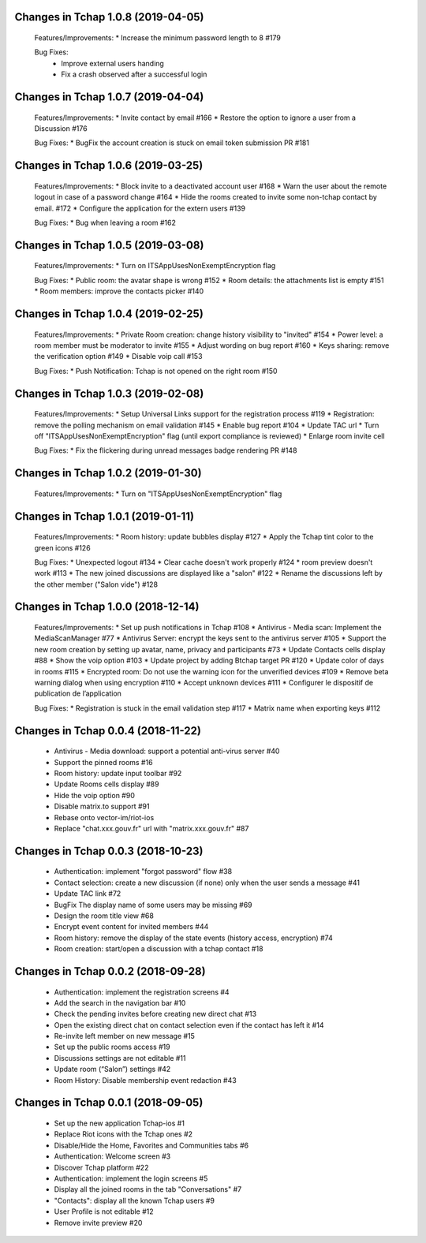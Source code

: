 Changes in Tchap 1.0.8 (2019-04-05)
===================================================

 Features/Improvements:
 * Increase the minimum password length to 8 #179
 
 Bug Fixes:
  * Improve external users handing
  * Fix a crash observed after a successful login

Changes in Tchap 1.0.7 (2019-04-04)
===================================================

 Features/Improvements:
 * Invite contact by email #166
 * Restore the option to ignore a user from a Discussion #176
 
 Bug Fixes:
 * BugFix the account creation is stuck on email token submission PR #181

Changes in Tchap 1.0.6 (2019-03-25)
===================================================

 Features/Improvements:
 * Block invite to a deactivated account user #168
 * Warn the user about the remote logout in case of a password change #164
 * Hide the rooms created to invite some non-tchap contact by email. #172
 * Configure the application for the extern users #139
 
 Bug Fixes:
 * Bug when leaving a room #162

Changes in Tchap 1.0.5 (2019-03-08)
===================================================

 Features/Improvements:
 * Turn on ITSAppUsesNonExemptEncryption flag
 
 Bug Fixes:
 * Public room: the avatar shape is wrong #152
 * Room details: the attachments list is empty #151
 * Room members: improve the contacts picker #140

Changes in Tchap 1.0.4 (2019-02-25)
===================================================

 Features/Improvements:
 * Private Room creation: change history visibility to "invited" #154
 * Power level: a room member must be moderator to invite #155
 * Adjust wording on bug report #160
 * Keys sharing: remove the verification option #149
 * Disable voip call #153
 
 Bug Fixes:
 * Push Notification: Tchap is not opened on the right room #150

Changes in Tchap 1.0.3 (2019-02-08)
===================================================

 Features/Improvements:
 * Setup Universal Links support for the registration process #119
 * Registration: remove the polling mechanism on email validation #145
 * Enable bug report #104
 * Update TAC url
 * Turn off "ITSAppUsesNonExemptEncryption" flag (until export compliance is reviewed)
 * Enlarge room invite cell
 
 Bug Fixes:
 * Fix the flickering during unread messages badge rendering PR #148

Changes in Tchap 1.0.2 (2019-01-30)
===================================================

 Features/Improvements:
 * Turn on "ITSAppUsesNonExemptEncryption" flag

Changes in Tchap 1.0.1 (2019-01-11)
===================================================

 Features/Improvements:
 * Room history: update bubbles display #127
 * Apply the Tchap tint color to the green icons #126
 
 Bug Fixes:
 * Unexpected logout #134
 * Clear cache doesn't work properly #124
 * room preview doesn't work #113
 * The new joined discussions are displayed like a "salon" #122
 * Rename the discussions left by the other member ("Salon vide") #128

Changes in Tchap 1.0.0 (2018-12-14)
===================================================

 Features/Improvements:
 * Set up push notifications in Tchap #108
 * Antivirus - Media scan: Implement the MediaScanManager #77
 * Antivirus Server: encrypt the keys sent to the antivirus server #105
 * Support the new room creation by setting up avatar, name, privacy and participants #73
 * Update Contacts cells display #88
 * Show the voip option #103
 * Update project by adding Btchap target PR #120
 * Update color of days in rooms #115
 * Encrypted room: Do not use the warning icon for the unverified devices #109
 * Remove beta warning dialog when using encryption #110
 * Accept unknown devices #111
 * Configurer le dispositif de publication de l’application
 
 Bug Fixes:
 * Registration is stuck in the email validation step #117
 * Matrix name when exporting keys #112

Changes in Tchap 0.0.4 (2018-11-22)
===================================================

 * Antivirus - Media download: support a potential anti-virus server #40
 * Support the pinned rooms #16
 * Room history: update input toolbar #92
 * Update Rooms cells display #89
 * Hide the voip option #90
 * Disable matrix.to support #91
 * Rebase onto vector-im/riot-ios
 * Replace "chat.xxx.gouv.fr" url with "matrix.xxx.gouv.fr" #87

Changes in Tchap 0.0.3 (2018-10-23)
===================================================

 * Authentication: implement "forgot password" flow #38
 * Contact selection: create a new discussion (if none) only when the user sends a message #41
 * Update TAC link #72
 * BugFix The display name of some users may be missing #69
 * Design the room title view #68
 * Encrypt event content for invited members #44
 * Room history: remove the display of the state events (history access, encryption) #74
 * Room creation: start/open a discussion with a tchap contact #18

Changes in Tchap 0.0.2 (2018-09-28)
===================================================

 * Authentication: implement the registration screens #4
 * Add the search in the navigation bar #10
 * Check the pending invites before creating new direct chat #13
 * Open the existing direct chat on contact selection even if the contact has left it #14
 * Re-invite left member on new message #15
 * Set up the public rooms access #19
 * Discussions settings are not editable #11
 * Update room (“Salon”) settings #42
 * Room History: Disable membership event redaction #43

Changes in Tchap 0.0.1 (2018-09-05)
===================================================
 
 * Set up the new application Tchap-ios #1
 * Replace Riot icons with the Tchap ones #2
 * Disable/Hide the Home, Favorites and Communities tabs #6
 * Authentication: Welcome screen #3
 * Discover Tchap platform #22
 * Authentication: implement the login screens #5
 * Display all the joined rooms in the tab "Conversations" #7
 * "Contacts": display all the known Tchap users #9
 * User Profile is not editable #12
 * Remove invite preview #20
 